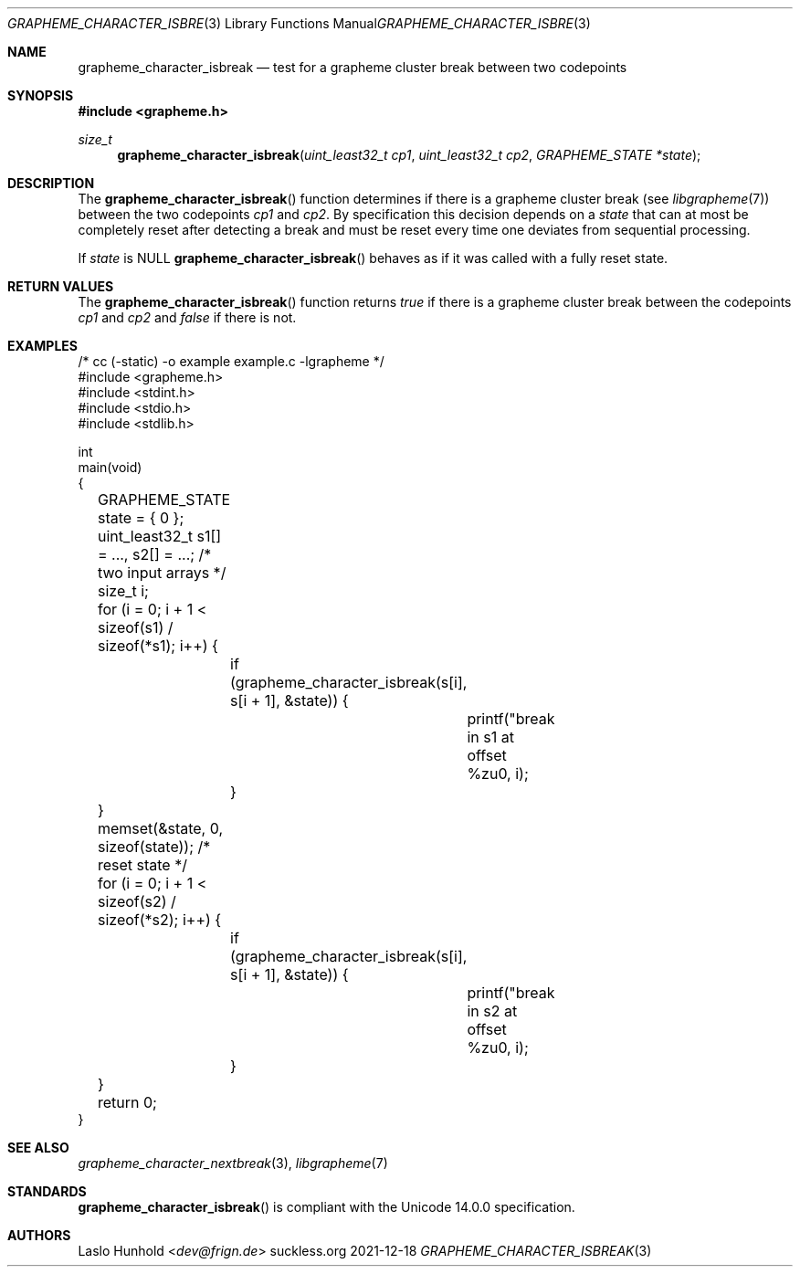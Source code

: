 .Dd 2021-12-18
.Dt GRAPHEME_CHARACTER_ISBREAK 3
.Os suckless.org
.Sh NAME
.Nm grapheme_character_isbreak
.Nd test for a grapheme cluster break between two codepoints
.Sh SYNOPSIS
.In grapheme.h
.Ft size_t
.Fn grapheme_character_isbreak "uint_least32_t cp1" "uint_least32_t cp2" "GRAPHEME_STATE *state"
.Sh DESCRIPTION
The
.Fn grapheme_character_isbreak
function determines if there is a grapheme cluster break (see
.Xr libgrapheme 7 )
between the two codepoints
.Va cp1
and
.Va cp2 .
By specification this decision depends on a
.Va state
that can at most be completely reset after detecting a break and must
be reset every time one deviates from sequential processing.
.Pp
If
.Va state
is
.Dv NULL
.Fn grapheme_character_isbreak
behaves as if it was called with a fully reset state.
.Sh RETURN VALUES
The
.Fn grapheme_character_isbreak
function returns
.Va true
if there is a grapheme cluster break between the codepoints
.Va cp1
and
.Va cp2
and
.Va false
if there is not.
.Sh EXAMPLES
.Bd -literal
/* cc (-static) -o example example.c -lgrapheme */
#include <grapheme.h>
#include <stdint.h>
#include <stdio.h>
#include <stdlib.h>

int
main(void)
{
	GRAPHEME_STATE state = { 0 };
	uint_least32_t s1[] = ..., s2[] = ...; /* two input arrays */
	size_t i;

	for (i = 0; i + 1 < sizeof(s1) / sizeof(*s1); i++) {
		if (grapheme_character_isbreak(s[i], s[i + 1], &state)) {
			printf("break in s1 at offset %zu\n", i);
		}
	}
	memset(&state, 0, sizeof(state)); /* reset state */
	for (i = 0; i + 1 < sizeof(s2) / sizeof(*s2); i++) {
		if (grapheme_character_isbreak(s[i], s[i + 1], &state)) {
			printf("break in s2 at offset %zu\n", i);
		}
	}

	return 0;
}
.Ed
.Sh SEE ALSO
.Xr grapheme_character_nextbreak 3 ,
.Xr libgrapheme 7
.Sh STANDARDS
.Fn grapheme_character_isbreak
is compliant with the Unicode 14.0.0 specification.
.Sh AUTHORS
.An Laslo Hunhold Aq Mt dev@frign.de
